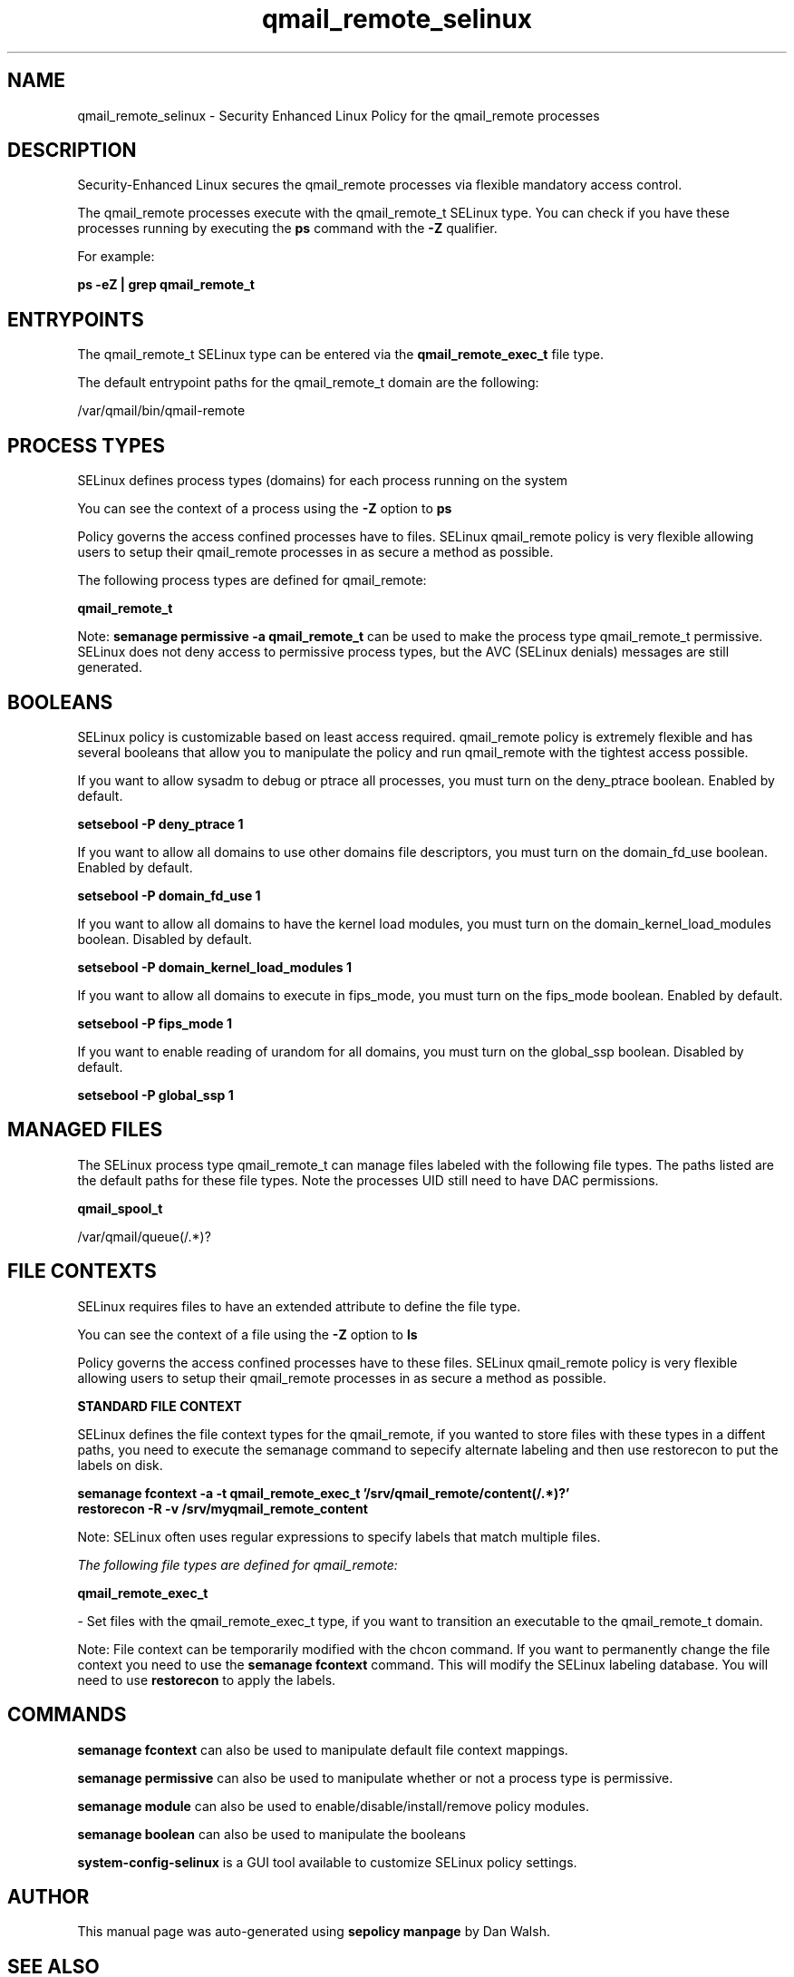.TH  "qmail_remote_selinux"  "8"  "13-01-16" "qmail_remote" "SELinux Policy documentation for qmail_remote"
.SH "NAME"
qmail_remote_selinux \- Security Enhanced Linux Policy for the qmail_remote processes
.SH "DESCRIPTION"

Security-Enhanced Linux secures the qmail_remote processes via flexible mandatory access control.

The qmail_remote processes execute with the qmail_remote_t SELinux type. You can check if you have these processes running by executing the \fBps\fP command with the \fB\-Z\fP qualifier.

For example:

.B ps -eZ | grep qmail_remote_t


.SH "ENTRYPOINTS"

The qmail_remote_t SELinux type can be entered via the \fBqmail_remote_exec_t\fP file type.

The default entrypoint paths for the qmail_remote_t domain are the following:

/var/qmail/bin/qmail-remote
.SH PROCESS TYPES
SELinux defines process types (domains) for each process running on the system
.PP
You can see the context of a process using the \fB\-Z\fP option to \fBps\bP
.PP
Policy governs the access confined processes have to files.
SELinux qmail_remote policy is very flexible allowing users to setup their qmail_remote processes in as secure a method as possible.
.PP
The following process types are defined for qmail_remote:

.EX
.B qmail_remote_t
.EE
.PP
Note:
.B semanage permissive -a qmail_remote_t
can be used to make the process type qmail_remote_t permissive. SELinux does not deny access to permissive process types, but the AVC (SELinux denials) messages are still generated.

.SH BOOLEANS
SELinux policy is customizable based on least access required.  qmail_remote policy is extremely flexible and has several booleans that allow you to manipulate the policy and run qmail_remote with the tightest access possible.


.PP
If you want to allow sysadm to debug or ptrace all processes, you must turn on the deny_ptrace boolean. Enabled by default.

.EX
.B setsebool -P deny_ptrace 1

.EE

.PP
If you want to allow all domains to use other domains file descriptors, you must turn on the domain_fd_use boolean. Enabled by default.

.EX
.B setsebool -P domain_fd_use 1

.EE

.PP
If you want to allow all domains to have the kernel load modules, you must turn on the domain_kernel_load_modules boolean. Disabled by default.

.EX
.B setsebool -P domain_kernel_load_modules 1

.EE

.PP
If you want to allow all domains to execute in fips_mode, you must turn on the fips_mode boolean. Enabled by default.

.EX
.B setsebool -P fips_mode 1

.EE

.PP
If you want to enable reading of urandom for all domains, you must turn on the global_ssp boolean. Disabled by default.

.EX
.B setsebool -P global_ssp 1

.EE

.SH "MANAGED FILES"

The SELinux process type qmail_remote_t can manage files labeled with the following file types.  The paths listed are the default paths for these file types.  Note the processes UID still need to have DAC permissions.

.br
.B qmail_spool_t

	/var/qmail/queue(/.*)?
.br

.SH FILE CONTEXTS
SELinux requires files to have an extended attribute to define the file type.
.PP
You can see the context of a file using the \fB\-Z\fP option to \fBls\bP
.PP
Policy governs the access confined processes have to these files.
SELinux qmail_remote policy is very flexible allowing users to setup their qmail_remote processes in as secure a method as possible.
.PP

.PP
.B STANDARD FILE CONTEXT

SELinux defines the file context types for the qmail_remote, if you wanted to
store files with these types in a diffent paths, you need to execute the semanage command to sepecify alternate labeling and then use restorecon to put the labels on disk.

.B semanage fcontext -a -t qmail_remote_exec_t '/srv/qmail_remote/content(/.*)?'
.br
.B restorecon -R -v /srv/myqmail_remote_content

Note: SELinux often uses regular expressions to specify labels that match multiple files.

.I The following file types are defined for qmail_remote:


.EX
.PP
.B qmail_remote_exec_t
.EE

- Set files with the qmail_remote_exec_t type, if you want to transition an executable to the qmail_remote_t domain.


.PP
Note: File context can be temporarily modified with the chcon command.  If you want to permanently change the file context you need to use the
.B semanage fcontext
command.  This will modify the SELinux labeling database.  You will need to use
.B restorecon
to apply the labels.

.SH "COMMANDS"
.B semanage fcontext
can also be used to manipulate default file context mappings.
.PP
.B semanage permissive
can also be used to manipulate whether or not a process type is permissive.
.PP
.B semanage module
can also be used to enable/disable/install/remove policy modules.

.B semanage boolean
can also be used to manipulate the booleans

.PP
.B system-config-selinux
is a GUI tool available to customize SELinux policy settings.

.SH AUTHOR
This manual page was auto-generated using
.B "sepolicy manpage"
by Dan Walsh.

.SH "SEE ALSO"
selinux(8), qmail_remote(8), semanage(8), restorecon(8), chcon(1), sepolicy(8)
, setsebool(8), qmail_clean_selinux(8), qmail_inject_selinux(8), qmail_local_selinux(8), qmail_lspawn_selinux(8), qmail_queue_selinux(8), qmail_rspawn_selinux(8), qmail_send_selinux(8), qmail_smtpd_selinux(8), qmail_splogger_selinux(8), qmail_start_selinux(8), qmail_tcp_env_selinux(8)
